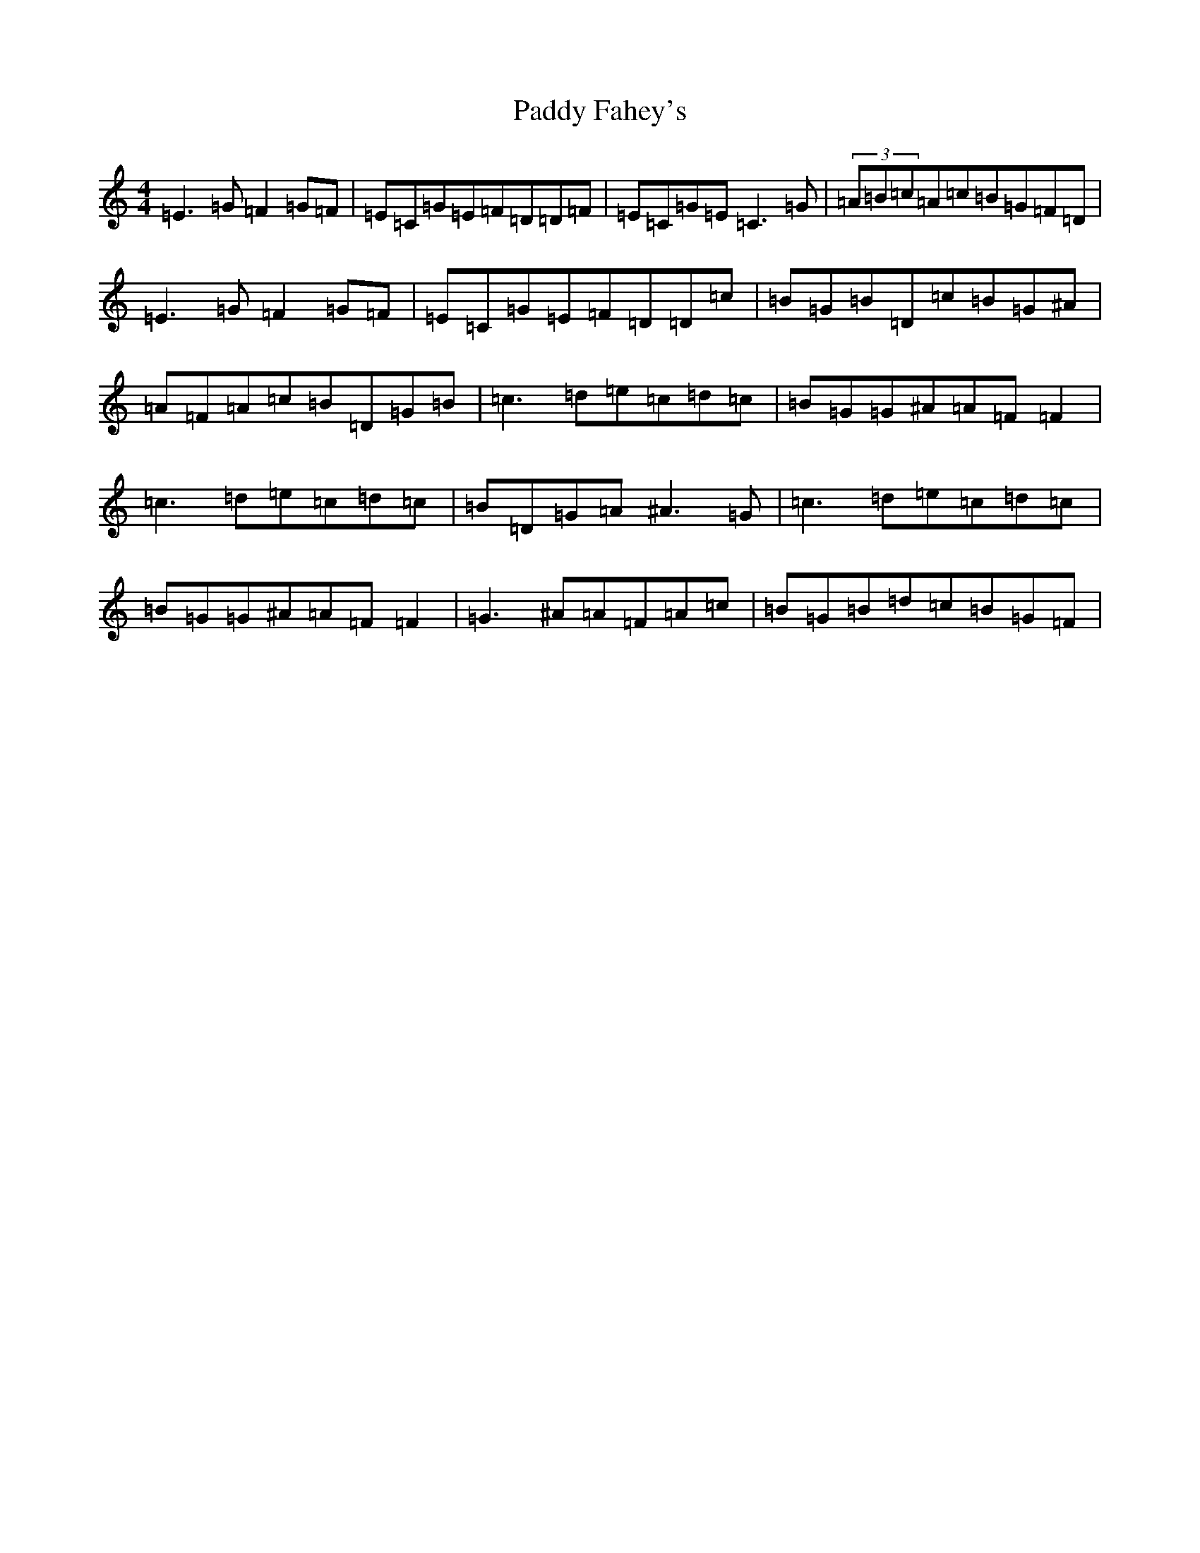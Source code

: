 X: 16412
T: Paddy Fahey's
S: https://thesession.org/tunes/3346#setting3346
R: reel
M:4/4
L:1/8
K: C Major
=E3=G=F2=G=F|=E=C=G=E=F=D=D=F|=E=C=G=E=C3=G|(3=A=B=c=A=c=B=G=F=D|=E3=G=F2=G=F|=E=C=G=E=F=D=D=c|=B=G=B=D=c=B=G^A|=A=F=A=c=B=D=G=B|=c3=d=e=c=d=c|=B=G=G^A=A=F=F2|=c3=d=e=c=d=c|=B=D=G=A^A3=G|=c3=d=e=c=d=c|=B=G=G^A=A=F=F2|=G3^A=A=F=A=c|=B=G=B=d=c=B=G=F|